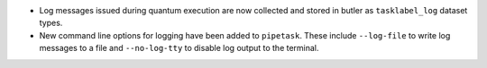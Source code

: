 * Log messages issued during quantum execution are now collected and stored in butler as ``tasklabel_log`` dataset types.
* New command line options for logging have been added to ``pipetask``. These include ``--log-file`` to write log messages to a file and ``--no-log-tty`` to disable log output to the terminal.

